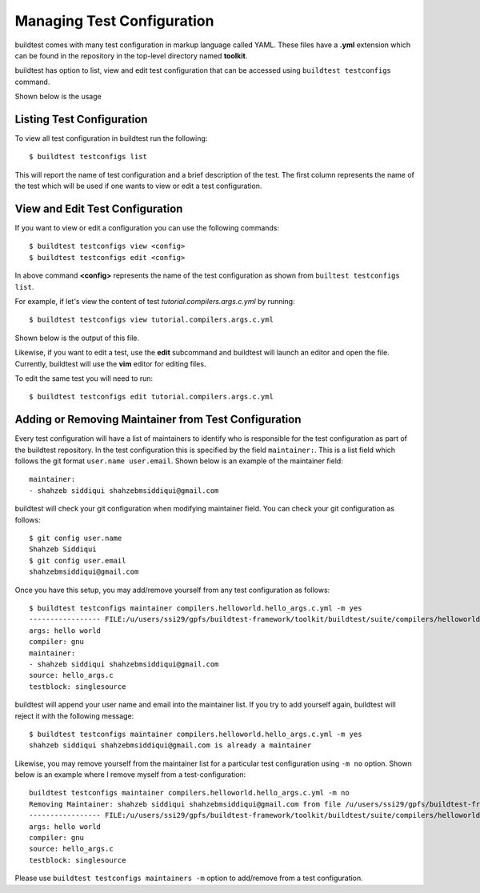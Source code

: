 .. _Managing_TestConfigs:

Managing Test Configuration
===========================

buildtest comes with many test configuration in markup language called YAML. These files have a **.yml** extension which
can be found in the repository in the top-level directory named **toolkit**.

buildtest has option to list, view and edit test configuration that can be accessed using ``buildtest testconfigs`` command.

Shown below is the usage


.. program-output:: cat docgen/buildtest_testconfigs_-h.txt

Listing Test Configuration
-----------------------------

To view all test configuration in buildtest run the following::

    $ buildtest testconfigs list

This will report the name of test configuration and a brief description of the test. The first column represents the name of the test
which will be used if one wants to view or edit a test configuration.

.. program-output:: cat docgen/buildtest_testconfigs_list.txt


View and Edit Test Configuration
---------------------------------

If you want to view or edit a configuration you can use the following commands::

    $ buildtest testconfigs view <config>
    $ buildtest testconfigs edit <config>

In above command **<config>** represents the name of the test configuration as shown from ``builtest testconfigs list``.

For example, if let's view the content of test *tutorial.compilers.args.c.yml* by running::

    $ buildtest testconfigs view tutorial.compilers.args.c.yml

Shown below is the output of this file.

.. program-output:: cat docgen/buildtest_testconfigs_view_tutorial.compilers.args.c.yml.txt

Likewise, if you want to edit a test, use the **edit** subcommand and buildtest will launch an editor and open the file.
Currently, buildtest will use the **vim** editor for editing files.

To  edit the same test you will need to run::

      $ buildtest testconfigs edit tutorial.compilers.args.c.yml

Adding or Removing Maintainer from Test Configuration
-----------------------------------------------------

Every test configuration will have a list of maintainers to identify who is responsible for the test configuration as part
of the buildtest repository. In the test configuration this is specified by the field ``maintainer:``. This is a list
field which follows the git format ``user.name user.email``. Shown below is an example of the maintainer field::

    maintainer:
    - shahzeb siddiqui shahzebmsiddiqui@gmail.com

buildtest will check your git configuration when modifying maintainer field. You can check your git configuration
as follows::

    $ git config user.name
    Shahzeb Siddiqui
    $ git config user.email
    shahzebmsiddiqui@gmail.com

Once you have this setup, you may add/remove yourself from any test configuration as follows::

    $ buildtest testconfigs maintainer compilers.helloworld.hello_args.c.yml -m yes
    ----------------- FILE:/u/users/ssi29/gpfs/buildtest-framework/toolkit/buildtest/suite/compilers/helloworld/hello_args.c.yml ----------------------
    args: hello world
    compiler: gnu
    maintainer:
    - shahzeb siddiqui shahzebmsiddiqui@gmail.com
    source: hello_args.c
    testblock: singlesource

buildtest will append your user name and email into the maintainer list. If you try to add yourself again, buildtest will
reject it with the following message::

    $ buildtest testconfigs maintainer compilers.helloworld.hello_args.c.yml -m yes
    shahzeb siddiqui shahzebmsiddiqui@gmail.com is already a maintainer

Likewise, you may remove yourself from the maintainer list for a particular test configuration using ``-m no`` option. Shown below is an
example where I remove myself from a test-configuration::


    buildtest testconfigs maintainer compilers.helloworld.hello_args.c.yml -m no
    Removing Maintainer: shahzeb siddiqui shahzebmsiddiqui@gmail.com from file /u/users/ssi29/gpfs/buildtest-framework/toolkit/buildtest/suite/compilers/helloworld/hello_args.c.yml
    ----------------- FILE:/u/users/ssi29/gpfs/buildtest-framework/toolkit/buildtest/suite/compilers/helloworld/hello_args.c.yml ----------------------
    args: hello world
    compiler: gnu
    source: hello_args.c
    testblock: singlesource

Please use ``buildtest testconfigs maintainers -m`` option to add/remove from a test configuration.







